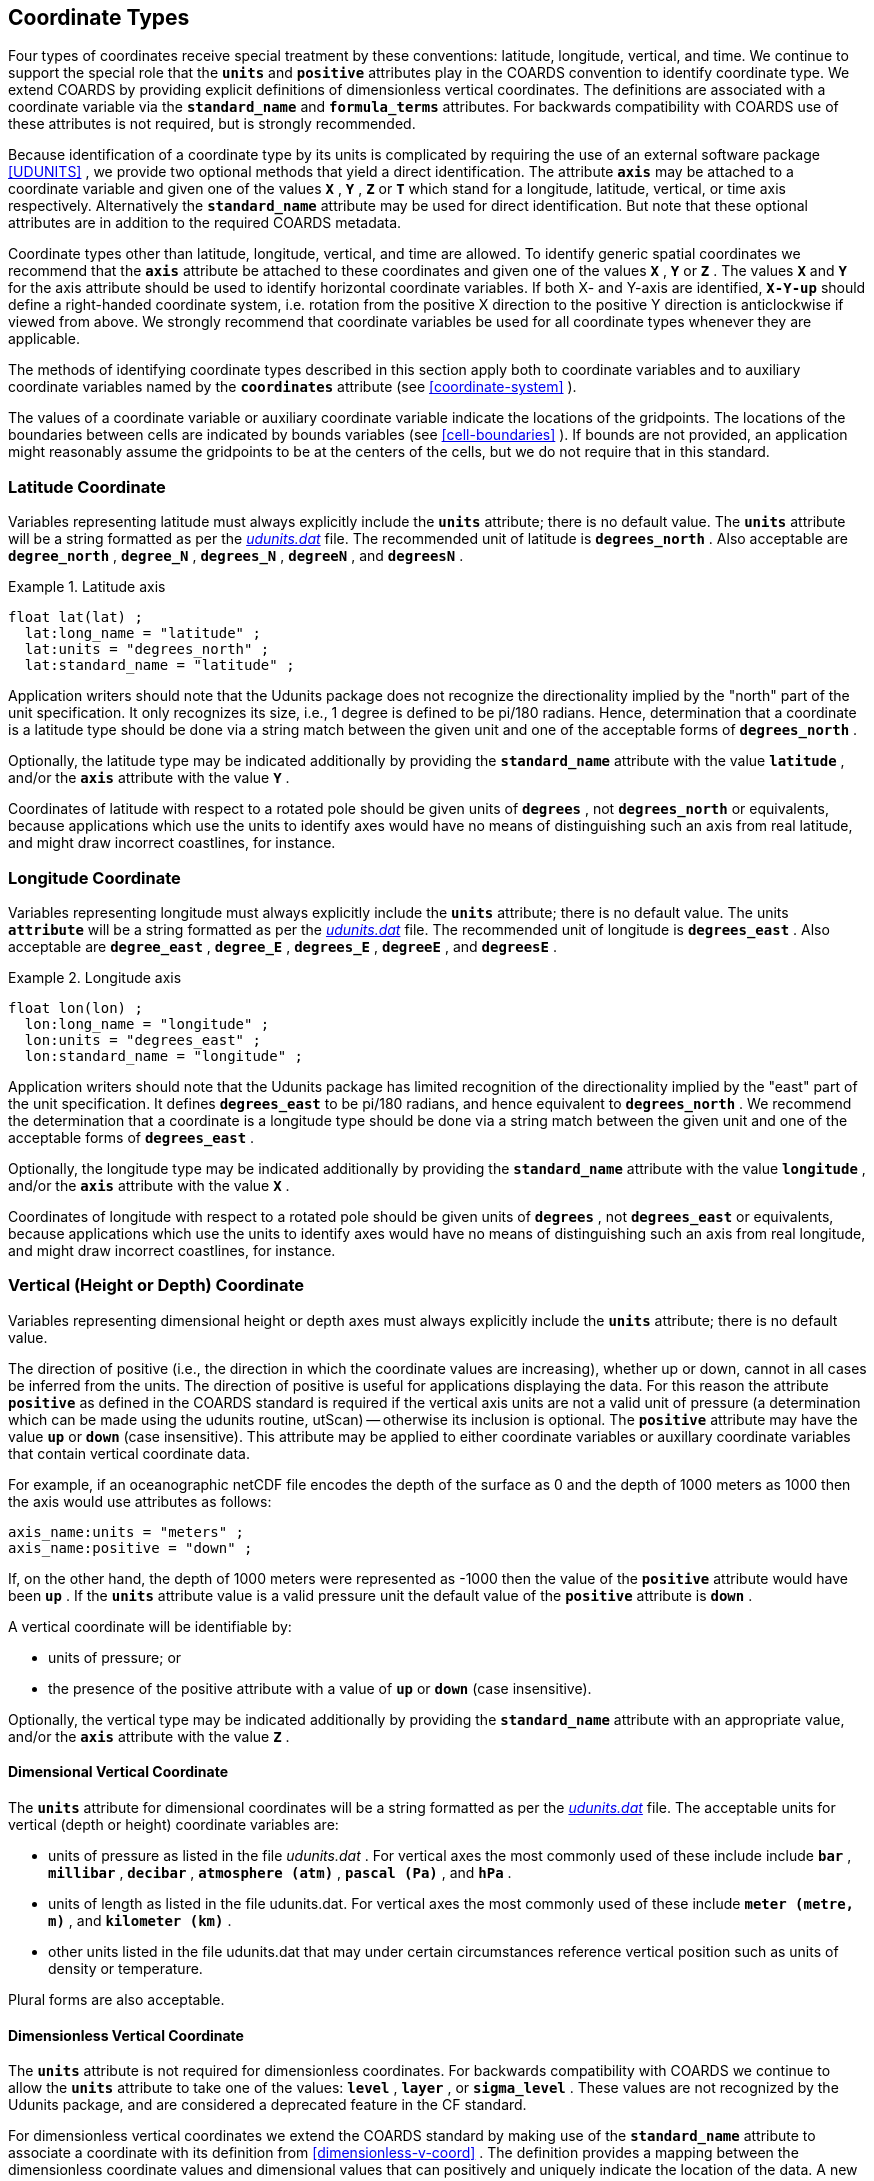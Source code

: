 
[[coordinate-types]]

==  Coordinate Types 

Four types of coordinates receive special treatment by these conventions: latitude, longitude, vertical, and time. We continue to support the special role that the **`units`** and **`positive`** attributes play in the COARDS convention to identify coordinate type. We extend COARDS by providing explicit definitions of dimensionless vertical coordinates. The definitions are associated with a coordinate variable via the **`standard_name`** and **`formula_terms`** attributes. For backwards compatibility with COARDS use of these attributes is not required, but is strongly recommended.

Because identification of a coordinate type by its units is complicated by requiring the use of an external software package <<UDUNITS>> , we provide two optional methods that yield a direct identification. The attribute **`axis`** may be attached to a coordinate variable and given one of the values **`X`** , **`Y`** , **`Z`** or **`T`** which stand for a longitude, latitude, vertical, or time axis respectively. Alternatively the **`standard_name`** attribute may be used for direct identification. But note that these optional attributes are in addition to the required COARDS metadata.

Coordinate types other than latitude, longitude, vertical, and time are allowed. To identify generic spatial coordinates we recommend that the **`axis`** attribute be attached to these coordinates and given one of the values **`X`** , **`Y`** or **`Z`** . The values **`X`** and **`Y`** for the axis attribute should be used to identify horizontal coordinate variables. If both X- and Y-axis are identified, **`X-Y-up`** should define a right-handed coordinate system, i.e. rotation from the positive X direction to the positive Y direction is anticlockwise if viewed from above. We strongly recommend that coordinate variables be used for all coordinate types whenever they are applicable.

The methods of identifying coordinate types described in this section apply both to coordinate variables and to auxiliary coordinate variables named by the **`coordinates`** attribute (see <<coordinate-system>> ).

The values of a coordinate variable or auxiliary coordinate variable indicate the locations of the gridpoints. The locations of the boundaries between cells are indicated by bounds variables (see <<cell-boundaries>> ). If bounds are not provided, an application might reasonably assume the gridpoints to be at the centers of the cells, but we do not require that in this standard.




[[latitude-coordinate]]
=== Latitude Coordinate

Variables representing latitude must always explicitly include the **`units`** attribute; there is no default value. The **`units`** attribute will be a string formatted as per the link:$$http://www.unidata.ucar.edu/software/udunits/$$[__udunits.dat__] file. The recommended unit of latitude is **`degrees_north`** . Also acceptable are **`degree_north`** , **`degree_N`** , **`degrees_N`** , **`degreeN`** , and **`degreesN`** .

.Latitude axis
====

----

float lat(lat) ;
  lat:long_name = "latitude" ;
  lat:units = "degrees_north" ;
  lat:standard_name = "latitude" ;
      
----


====

Application writers should note that the Udunits package does not recognize the directionality implied by the "north" part of the unit specification. It only recognizes its size, i.e., 1 degree is defined to be pi/180 radians. Hence, determination that a coordinate is a latitude type should be done via a string match between the given unit and one of the acceptable forms of **`degrees_north`** .

Optionally, the latitude type may be indicated additionally by providing the **`standard_name`** attribute with the value **`latitude`** , and/or the **`axis`** attribute with the value **`Y`** .

Coordinates of latitude with respect to a rotated pole should be given units of **`degrees`** , not **`degrees_north`** or equivalents, because applications which use the units to identify axes would have no means of distinguishing such an axis from real latitude, and might draw incorrect coastlines, for instance.




[[longitude-coordinate]]
=== Longitude Coordinate

Variables representing longitude must always explicitly include the **`units`** attribute; there is no default value. The units **`attribute`** will be a string formatted as per the link:$$http://www.unidata.ucar.edu/software/udunits/$$[__udunits.dat__] file. The recommended unit of longitude is **`degrees_east`** . Also acceptable are **`degree_east`** , **`degree_E`** , **`degrees_E`** , **`degreeE`** , and **`degreesE`** .

.Longitude axis
====

----

float lon(lon) ;
  lon:long_name = "longitude" ;
  lon:units = "degrees_east" ;
  lon:standard_name = "longitude" ;
      
----


====

Application writers should note that the Udunits package has limited recognition of the directionality implied by the "east" part of the unit specification. It defines **`degrees_east`** to be pi/180 radians, and hence equivalent to **`degrees_north`** . We recommend the determination that a coordinate is a longitude type should be done via a string match between the given unit and one of the acceptable forms of **`degrees_east`** .

Optionally, the longitude type may be indicated additionally by providing the **`standard_name`** attribute with the value **`longitude`** , and/or the **`axis`** attribute with the value **`X`** .

Coordinates of longitude with respect to a rotated pole should be given units of **`degrees`** , not **`degrees_east`** or equivalents, because applications which use the units to identify axes would have no means of distinguishing such an axis from real longitude, and might draw incorrect coastlines, for instance.




[[vertical-coordinate]]
=== Vertical (Height or Depth) Coordinate

Variables representing dimensional height or depth axes must always explicitly include the **`units`** attribute; there is no default value.

The direction of positive (i.e., the direction in which the coordinate values are increasing), whether up or down, cannot in all cases be inferred from the units. The direction of positive is useful for applications displaying the data. For this reason the attribute **`positive`** as defined in the COARDS standard is required if the vertical axis units are not a valid unit of pressure (a determination which can be made using the udunits routine, utScan) -- otherwise its inclusion is optional. The **`positive`** attribute may have the value **`up`** or **`down`** (case insensitive). This attribute may be applied to either coordinate variables or auxillary coordinate variables that contain vertical coordinate data.

For example, if an oceanographic netCDF file encodes the depth of the surface as 0 and the depth of 1000 meters as 1000 then the axis would use attributes as follows: 
----

axis_name:units = "meters" ; 
axis_name:positive = "down" ; 	
      
----

 

If, on the other hand, the depth of 1000 meters were represented as -1000 then the value of the **`positive`** attribute would have been **`up`** . If the **`units`** attribute value is a valid pressure unit the default value of the **`positive`** attribute is **`down`** .

A vertical coordinate will be identifiable by: 

* units of pressure; or
* the presence of the positive attribute with a value of **`up`** or **`down`** (case insensitive).

 

Optionally, the vertical type may be indicated additionally by providing the **`standard_name`** attribute with an appropriate value, and/or the **`axis`** attribute with the value **`Z`** .



==== Dimensional Vertical Coordinate

The **`units`** attribute for dimensional coordinates will be a string formatted as per the link:$$http://www.unidata.ucar.edu/software/udunits/$$[__udunits.dat__] file. The acceptable units for vertical (depth or height) coordinate variables are:

* units of pressure as listed in the file __udunits.dat__ . For vertical axes the most commonly used of these include include **`bar`** , **`millibar`** , **`decibar`** , **`atmosphere (atm)`** , **`pascal (Pa)`** , and **`hPa`** .
* units of length as listed in the file udunits.dat. For vertical axes the most commonly used of these include **`meter (metre, m)`** , and **`kilometer (km)`** .
* other units listed in the file udunits.dat that may under certain circumstances reference vertical position such as units of density or temperature.

Plural forms are also acceptable.




[[dimensionless-vertical-coordinate]]
==== Dimensionless Vertical Coordinate

The **`units`** attribute is not required for dimensionless coordinates. For backwards compatibility with COARDS we continue to allow the **`units`** attribute to take one of the values: **`level`** , **`layer`** , or **`sigma_level`** . These values are not recognized by the Udunits package, and are considered a deprecated feature in the CF standard.

For dimensionless vertical coordinates we extend the COARDS standard by making use of the **`standard_name`** attribute to associate a coordinate with its definition from <<dimensionless-v-coord>> . The definition provides a mapping between the dimensionless coordinate values and dimensional values that can positively and uniquely indicate the location of the data. A new attribute, **`formula_terms`** , is used to associate terms in the definitions with variables in a netCDF file. To maintain backwards compatibility with COARDS the use of these attributes is not required, but is strongly recommended.


[[atm-sigma-coord-ex]]
.Atmosphere sigma coordinate
====

----

float lev(lev) ;
  lev:long_name = "sigma at layer midpoints" ;
  lev:positive = "down" ;
  lev:standard_name = "atmosphere_sigma_coordinate" ;
  lev:formula_terms = "sigma: lev ps: PS ptop: PTOP" ;
	
----


====

In this example the **`standard_name`** value **`atmosphere_sigma_coordinate`** identifies the following definition from <<dimensionless-v-coord>> which specifies how to compute pressure at gridpoint **`(n,k,j,i)`** where **`j`** and **`i`** are horizontal indices, **`k`** is a vertical index, and **`n`** is a time index: 
----

p(n,k,j,i) = ptop + sigma(k)*(ps(n,j,i)-ptop)
	
----

 

The **`formula_terms`** attribute associates the variable **`lev`** with the term **`sigma`** , the variable **`PS`** with the term **`ps`** , and the variable **`PTOP`** with the term **`ptop`** . Thus the pressure at gridpoint **`(n,k,j,i)`** would be calculated by 
----

p(n,k,j,i) = PTOP + lev(k)*(PS(n,j,i)-PTOP)
	
----

 




[[time-coordinate]]
=== Time Coordinate

Variables representing time must always explicitly include the **`units`** attribute; there is no default value. The **`units`** attribute takes a string value formatted as per the recommendations in the Udunits package <<UDUNITS>> . The following excerpt from the Udunits documentation explains the time unit encoding by example:
----

	The specification:

    seconds since 1992-10-8 15:15:42.5 -6:00

indicates seconds since October 8th, 1992  at  3  hours,  15
minutes  and  42.5 seconds in the afternoon in the time zone
which is six hours to the west of Coordinated Universal Time
(i.e.  Mountain Daylight Time).  The time zone specification
can also be written without a colon using one or  two-digits
(indicating hours) or three or four digits (indicating hours
and minutes).
      
----

 

The acceptable units for time are listed in the link:$$http://www.unidata.ucar.edu/software/udunits/$$[__udunits.dat__] file. The most commonly used of these strings (and their abbreviations) includes **`day (d)`** , **`hour (hr, h)`** , **`minute (min)`** and **`second (sec, s)`** . Plural forms are also acceptable. The reference time string (appearing after the identifier **`since`** ) may include date alone; date and time; or date, time, and time zone. The reference time is required. A reference time in year 0 has a special meaning (see <<climatological-statistics>> ).

__Note: if the time zone is omitted the default is UTC, and if both time and time zone are omitted the default is 00:00:00 UTC.__ 

We recommend that the unit **`year`** be used with caution. The Udunits package defines a **`year`** to be exactly 365.242198781 days (the interval between 2 successive passages of the sun through vernal equinox). __It is not a calendar year.__ Udunits includes the following definitions for years: a **`common_year`** is 365 days, a **`leap_year`** is 366 days, a **`Julian_year`** is 365.25 days, and a **`Gregorian_year`** is 365.2425 days.

For similar reasons the unit **`month`** , which is defined in link:$$http://www.unidata.ucar.edu/software/udunits/$$[__udunits.dat__] to be exactly **`year/12`** , should also be used with caution.

.Time axis
====

----

double time(time) ;
  time:long_name = "time" ;
  time:units = "days since 1990-1-1 0:0:0" ;
      
----


====

A time coordinate is identifiable from its units string alone. The Udunits routines **`utScan()`** and **`utIsTime()`** can be used to make this determination.

Optionally, the time coordinate may be indicated additionally by providing the **`standard_name`** attribute with an appropriate value, and/or the **`axis`** attribute with the value **`T`** .




[[calendar]]
==== Calendar
In order to calculate a new date and time given a base date, base time and a time increment one must know what calendar to use. For this purpose we recommend that the calendar be specified by the attribute **`calendar`** which is assigned to the time coordinate variable. The values currently defined for **`calendar`** are:

**`gregorian`** or **`standard`**:: Mixed Gregorian/Julian calendar as defined by Udunits. __This is the default.__

**`proleptic_gregorian`**:: A Gregorian calendar extended to dates before 1582-10-15. That is, a year is a leap year if either (i) it is divisible by 4 but not by 100 or (ii) it is divisible by 400.

**`noleap`** or **`365_day`**:: Gregorian calendar without leap years, i.e., all years are 365 days long.

**`all_leap`** or **`366_day`**:: Gregorian calendar with every year being a leap year, i.e., all years are 366 days long.

**`360_day`**:: All years are 360 days divided into 30 day months.

**`julian`**:: Julian calendar.

**`none`**:: No calendar.



The **`calendar`** attribute may be set to **`none`** in climate experiments that simulate a fixed time of year. The time of year is indicated by the date in the reference time of the **`units`** attribute. The time coordinate that might apply in a perpetual July experiment are given in the following example.

.Perpetual time axis
====

----

variables:
  double time(time) ;
    time:long_name = "time" ;
    time:units = "days since 1-7-15 0:0:0" ;
    time:calendar = "none" ;
data:
  time = 0., 1., 2., ...;
      
----


====

Here, all days simulate the conditions of 15th July, so it does not make sense to give them different dates. The time coordinates are interpreted as 0, 1, 2, etc. days since the start of the experiment.

If none of the calendars defined above applies (e.g., calendars appropriate to a different paleoclimate era), a non-standard calendar can be defined. The lengths of each month are explicitly defined with the **`month_lengths`** attribute of the time axis:

**`month_lengths`**:: A vector of size 12, specifying the number of days in the months from January to December (in a non-leap year).

If leap years are included, then two other attributes of the time axis should also be defined:

**`leap_year`**:: An example of a leap year. It is assumed that all years that differ from this year by a multiple of four are also leap years. If this attribute is absent, it is assumed there are no leap years.

**`leap_month`**:: A value in the range 1-12, specifying which month is lengthened by a day in leap years (1=January). If this attribute is not present, February (2) is assumed. This attribute is ignored if **`leap_year`** is not specified.



The **`calendar`** attribute is not required when a non-standard calendar is being used. It is sufficient to define the calendar using the **`month_lengths`** attribute, along with **`leap_year`** , and **`leap_month`** as appropriate. However, the **`calendar`** attribute is allowed to take non-standard values and in that case defining the non-standard calendar using the appropriate attributes is required.

.Paleoclimate time axis
====

----

double time(time) ;
  time:long_name = "time" ;
  time:units = "days since 1-1-1 0:0:0" ;
  time:calendar = "126 kyr B.P." ;
  time:month_lengths = 34, 31, 32, 30, 29, 27, 28, 28, 28, 32, 32, 34 ;
	
----


====

The mixed Gregorian/Julian calendar used by Udunits is explained in the following excerpt from the udunits(3) man page: 
----

The udunits(3) package uses a mixed Gregorian/Julian  calen-
dar  system.   Dates  prior to 1582-10-15 are assumed to use
the Julian calendar, which was introduced by  Julius  Caesar
in 46 BCE and is based on a year that is exactly 365.25 days
long.  Dates on and after 1582-10-15 are assumed to use  the
Gregorian calendar, which was introduced on that date and is
based on a year that is exactly 365.2425 days long.  (A year
is  actually  approximately 365.242198781 days long.)  Seem-
ingly strange behavior of the udunits(3) package can  result
if  a user-given time interval includes the changeover date.
For example, utCalendar() and utInvCalendar() can be used to
show that 1582-10-15 *preceded* 1582-10-14 by 9 days.
	
----

 

Due to problems caused by the discontinuity in the default mixed Gregorian/Julian calendar, we strongly recommend that this calendar should only be used when the time coordinate does not cross the discontinuity. For time coordinates that do cross the discontinuity the **`proleptic_gregorian`** calendar should be used instead.




[[discrete-axis]]
=== Discrete Axis

The spatiotemporal coordinates described in sections 4.1-4.4 are continuous variables, and other geophysical quantities may likewise serve as continuous coordinate variables, for instance density, temperature or radiation wavelength. By contrast, for some purposes there is a need for an axis of a data variable which indicates either an ordered list or an unordered collection, and does not correspond to any continuous coordinate variable. Consequently such an axis may be called &ldquo;discrete&rdquo;. A discrete axis has a dimension but might not have a coordinate variable. Instead, there might be one or more auxiliary coordinate variables with this dimension (see preamble to section 5). Following sections define various applications of discrete axes, for instance section 6.1.1 &ldquo;Geographical regions&rdquo;, section 7.3.3 &ldquo;Statistics applying to portions of cells&rdquo;, section 9.3 &ldquo;Representation of collections of features in data variables&rdquo;.

